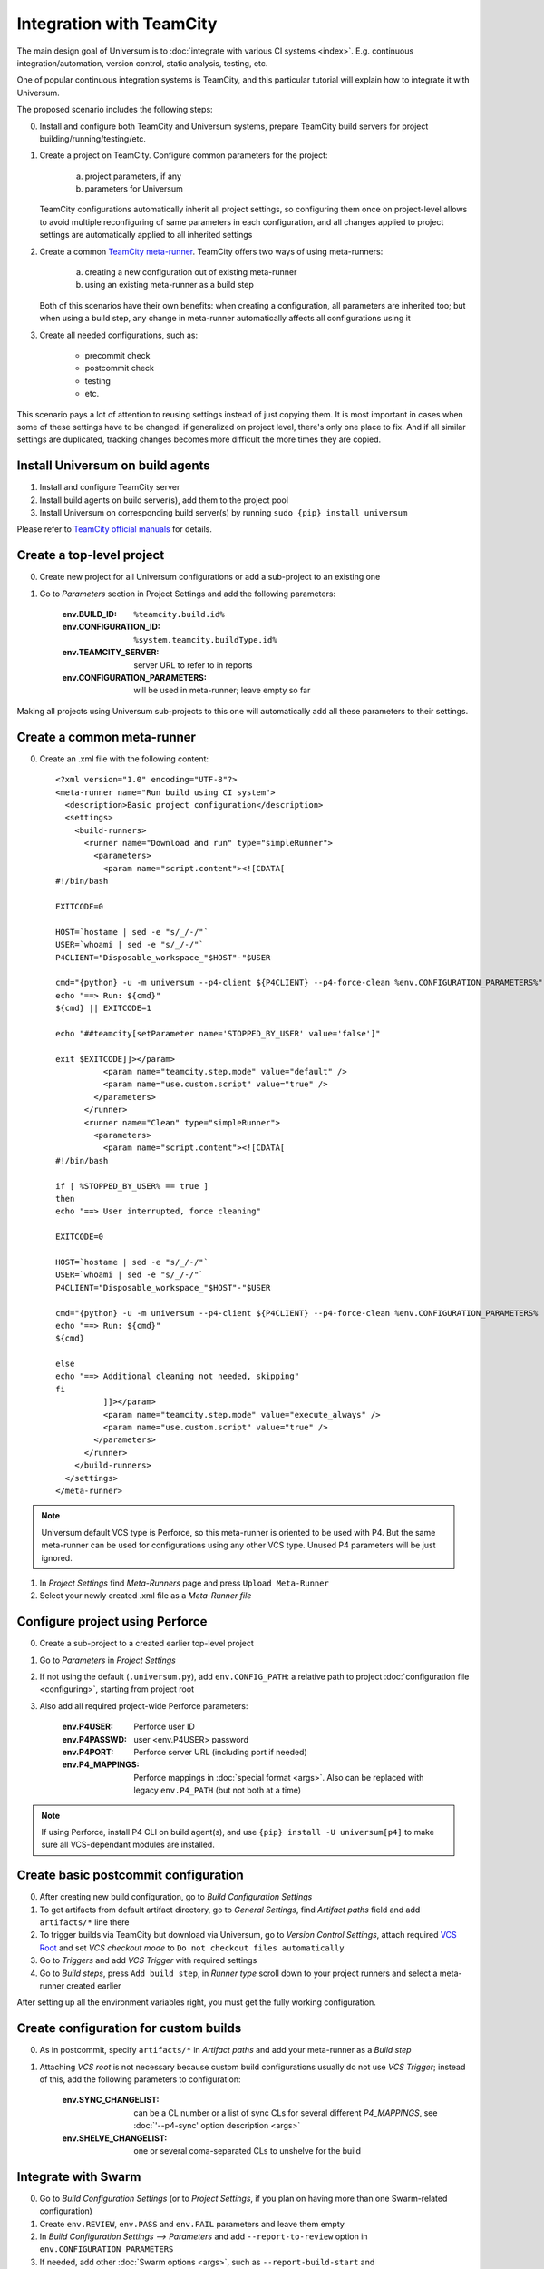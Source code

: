 Integration with TeamCity
=========================

The main design goal of Universum is to :doc:`integrate with various CI systems <index>`.
E.g. continuous integration/automation, version control, static analysis, testing, etc.

One of popular continuous integration systems is TeamCity, and this particular tutorial will explain
how to integrate it with Universum.

The proposed scenario includes the following steps:

0. Install and configure both TeamCity and Universum systems, prepare TeamCity build servers for
   project building/running/testing/etc.

#. Create a project on TeamCity. Configure common parameters for the project:

        a) project parameters, if any
        b) parameters for Universum

   TeamCity configurations automatically inherit all project settings,
   so configuring them once on project-level allows to avoid multiple reconfiguring
   of same parameters in each configuration, and all changes applied to project settings
   are automatically applied to all inherited settings

#. Create a common
   `TeamCity meta-runner <https://confluence.jetbrains.com/display/TCD8/Working+with+Meta-Runner>`_.
   TeamCity offers two ways of using meta-runners:

        a) creating a new configuration out of existing meta-runner
        b) using an existing meta-runner as a build step

   Both of this scenarios have their own benefits: when creating a configuration, all parameters
   are inherited too; but when using a build step, any change in meta-runner automatically
   affects all configurations using it

#. Create all needed configurations, such as:

        * precommit check
        * postcommit check
        * testing
        * etc.

This scenario pays a lot of attention to reusing settings instead of just copying them.
It is most important in cases when some of these settings have to be changed: if generalized
on project level, there's only one place to fix. And if all similar settings are duplicated,
tracking changes becomes more difficult the more times they are copied.


Install Universum on build agents
---------------------------------

#. Install and configure TeamCity server
#. Install build agents on build server(s), add them to the project pool
#. Install Universum on corresponding build server(s) by running ``sudo {pip} install universum``

Please refer to
`TeamCity official manuals <https://www.jetbrains.com/teamcity/documentation/>`_ for details.


Create a top-level project
--------------------------

0. Create new project for all Universum configurations or add a sub-project to an existing one
#. Go to `Parameters` section in Project Settings and add the following parameters:

    :env.BUILD_ID: ``%teamcity.build.id%``
    :env.CONFIGURATION_ID: ``%system.teamcity.buildType.id%``
    :env.TEAMCITY_SERVER: server URL to refer to in reports
    :env.CONFIGURATION_PARAMETERS: will be used in meta-runner; leave empty so far

Making all projects using Universum sub-projects to this one will automatically add all these
parameters to their settings.


Create a common meta-runner
---------------------------

0. Create an .xml file with the following content::

    <?xml version="1.0" encoding="UTF-8"?>
    <meta-runner name="Run build using CI system">
      <description>Basic project configuration</description>
      <settings>
        <build-runners>
          <runner name="Download and run" type="simpleRunner">
            <parameters>
              <param name="script.content"><![CDATA[
    #!/bin/bash

    EXITCODE=0

    HOST=`hostame | sed -e "s/_/-/"`
    USER=`whoami | sed -e "s/_/-/"`
    P4CLIENT="Disposable_workspace_"$HOST"-"$USER

    cmd="{python} -u -m universum --p4-client ${P4CLIENT} --p4-force-clean %env.CONFIGURATION_PARAMETERS%"
    echo "==> Run: ${cmd}"
    ${cmd} || EXITCODE=1

    echo "##teamcity[setParameter name='STOPPED_BY_USER' value='false']"

    exit $EXITCODE]]></param>
              <param name="teamcity.step.mode" value="default" />
              <param name="use.custom.script" value="true" />
            </parameters>
          </runner>
          <runner name="Clean" type="simpleRunner">
            <parameters>
              <param name="script.content"><![CDATA[
    #!/bin/bash

    if [ %STOPPED_BY_USER% == true ]
    then
    echo "==> User interrupted, force cleaning"

    EXITCODE=0

    HOST=`hostame | sed -e "s/_/-/"`
    USER=`whoami | sed -e "s/_/-/"`
    P4CLIENT="Disposable_workspace_"$HOST"-"$USER

    cmd="{python} -u -m universum --p4-client ${P4CLIENT} --p4-force-clean %env.CONFIGURATION_PARAMETERS% --finalize-only --artifact-dir finalization_artifacts"
    echo "==> Run: ${cmd}"
    ${cmd}

    else
    echo "==> Additional cleaning not needed, skipping"
    fi
              ]]></param>
              <param name="teamcity.step.mode" value="execute_always" />
              <param name="use.custom.script" value="true" />
            </parameters>
          </runner>
        </build-runners>
      </settings>
    </meta-runner>

.. note::
    Universum default VCS type is Perforce, so this meta-runner is oriented to be used with P4.
    But the same meta-runner can be used for configurations using any other VCS type.
    Unused P4 parameters will be just ignored.

1. In `Project Settings` find `Meta-Runners` page and press ``Upload Meta-Runner``
#. Select your newly created .xml file as a `Meta-Runner file`


Configure project using Perforce
--------------------------------

0. Create a sub-project to a created earlier top-level project
#. Go to `Parameters` in `Project Settings`
#. If not using the default (``.universum.py``), add ``env.CONFIG_PATH``: a relative path to project
   :doc:`configuration file <configuring>`, starting from project root
#. Also add all required project-wide Perforce parameters:

        :env.P4USER: Perforce user ID
        :env.P4PASSWD: user <env.P4USER> password
        :env.P4PORT: Perforce server URL (including port if needed)
        :env.P4_MAPPINGS: Perforce mappings in :doc:`special format <args>`.
            Also can be replaced with legacy ``env.P4_PATH`` (but not both at a time)

.. note::

    If using Perforce, install P4 CLI on build agent(s), and use ``{pip} install -U universum[p4]``
    to make sure all VCS-dependant modules are installed.


Create basic postcommit configuration
-------------------------------------

0. After creating new build configuration, go to `Build Configuration Settings`
#. To get artifacts from default artifact directory, go to `General Settings`,
   find `Artifact paths` field and add ``artifacts/*`` line there
#. To trigger builds via TeamCity but download via Universum, go to `Version Control Settings`,
   attach required
   `VCS Root <https://confluence.jetbrains.com/display/TCD9/VCS+root>`_
   and set `VCS checkout mode` to ``Do not checkout files automatically``
#. Go to `Triggers` and add `VCS Trigger` with required settings
#. Go to `Build steps`, press ``Add build step``, in `Runner type` scroll down to
   your project runners and select a meta-runner created earlier

After setting up all the environment variables right, you must get the fully working configuration.


Create configuration for custom builds
--------------------------------------

0. As in postcommit, specify ``artifacts/*`` in `Artifact paths`
   and add your meta-runner as a `Build step`
#. Attaching `VCS root` is not necessary because custom build configurations
   usually do not use `VCS Trigger`; instead of this, add the following parameters to configuration:

    :env.SYNC_CHANGELIST: can be a CL number or a list of sync CLs for several different `P4_MAPPINGS`,
        see :doc:`'--p4-sync' option description <args>`
    :env.SHELVE_CHANGELIST: one or several coma-separated CLs to unshelve for the build


Integrate with Swarm
--------------------

0. Go to `Build Configuration Settings` (or to `Project Settings`, if you plan on having
   more than one Swarm-related configuration)
#. Create ``env.REVIEW``, ``env.PASS`` and ``env.FAIL`` parameters and leave them empty
#. In `Build Configuration Settings` --> `Parameters` and add ``--report-to-review`` option in
   ``env.CONFIGURATION_PARAMETERS``
#. If needed, add other :doc:`Swarm options <args>`, such as ``--report-build-start``
   and ``--report-build-success``
#. Go to Swarm project settings, check in `Automated tests` check-box and follow `this instruction
   <https://www.perforce.com/perforce/r16.2/manuals/swarm/quickstart.integrate_test_suite.html>`_

The resulting URL you should insert in text field. The URL should look like:

    \http://<user>:<password>@<TeamCity URL>/httpAuth/action.html?add2Queue=<configuration>
    &name=env.SWARM_CHANGELIST&value={change}&name=env.PASS&value={pass}&name=env.FAIL&value={fail}
    &name=env.REVIEW&value={review}

where

    :user: is a name of a TeamCity user triggering Swarm builds (preferably some bot)
    :password: is that user's password
    :TeamCity URL: is actual server URL, including port if needed
    :configuration: is an ID of your Swarm configuration (see ``Build configuration ID`` in settings)

or, if your TeamCity supports anonymous build triggering, `user & password` can be omitted along with
``httpAuth/`` parameter.

#. Probably, in the `POST Body` field you should additionally insert below line:

    \name=STATUS&value={status}

or, any other parameter. This is a workaround for TeamCity requirement for using POST method to trigger builds.


Configure project and configurations using Git
----------------------------------------------

0. Create a sub-project to a top-level project for Universum configurations
#. In `Parameters` set ``env.CONFIG_PATH`` relative to project root
#. Add oject-wide Git parameters:

    :env.GIT_REPO: a parameter to pass to ``git clone``, e.g. ``ssh://user@server/project-name/``
    :env.GIT_REFSPEC: if some non-default
        `git refspec <https://git-scm.com/book/en/v2/Git-Internals-The-Refspec>`_
        is needed for project, specify it here

#. Create post-commit configurations `as described above <Create basic postcommit configuration_>`_
#. When creating custom build configurations, use the following parameters instead of P4-specific:

    :env.GIT_CHECKOUT_ID: parameter to be passed to ``git checkout``; can be commit hash, branch name,
        tag, etc. (see `official manual <https://git-scm.com/docs/git-checkout>`__ for details)
    :env.GIT_CHERRYPICK_ID: one or several coma-separated commit IDs to cherry-pick
        (see `official manual <https://git-scm.com/docs/git-cherry-pick>`__ for details)

.. note::

    If using Git, install Git on build agent(s), and use ``{pip} install -U universum[git]``
    to make sure all VCS-dependant modules are installed.
